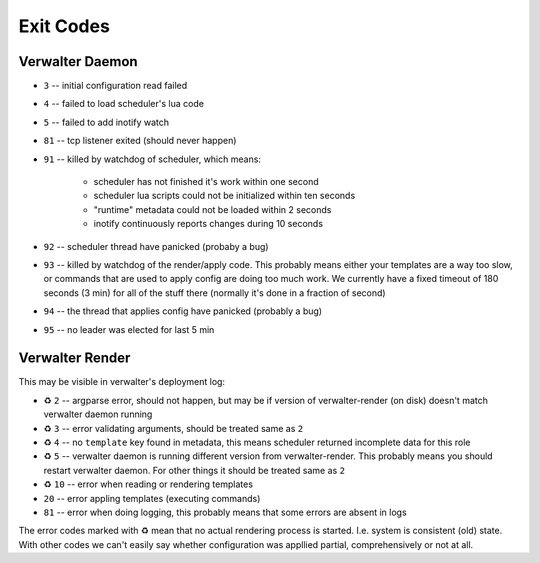 ==========
Exit Codes
==========


Verwalter Daemon
================

* ``3`` -- initial configuration read failed
* ``4`` -- failed to load scheduler's lua code
* ``5`` -- failed to add inotify watch
* ``81`` -- tcp listener exited (should never happen)
* ``91`` -- killed by watchdog of scheduler, which means:

    * scheduler has not finished it's work within one second
    * scheduler lua scripts could not be initialized within ten seconds
    * "runtime" metadata could not be loaded within 2 seconds
    * inotify continuously reports changes during 10 seconds

* ``92`` -- scheduler thread have panicked (probaby a bug)
* ``93`` -- killed by watchdog of the render/apply code. This probably means
  either your templates are a way too slow, or commands that are
  used to apply config are doing too much work. We currently have
  a fixed timeout of 180 seconds (3 min) for all of the stuff there
  (normally it's done in a fraction of second)
* ``94`` -- the thread that applies config have panicked (probably a bug)
* ``95`` -- no leader was elected for last 5 min


Verwalter Render
================

This may be visible in verwalter's deployment log:

.. Please, keep this list in sync with `src/daemon/apply.rs`

* ♻ ``2`` -- argparse error, should not happen, but may be if version of
  verwalter-render (on disk) doesn't match verwalter daemon running
* ♻ ``3`` -- error validating arguments, should be treated same as ``2``
* ♻ ``4`` -- no ``template`` key found in metadata, this means scheduler
  returned incomplete data for this role
* ♻ ``5`` -- verwalter daemon is running different version from
  verwalter-render. This probably means you should restart verwalter daemon.
  For other things it should be treated same as ``2``
* ♻ ``10`` -- error when reading or rendering templates
* ``20`` -- error appling templates (executing commands)
* ``81`` -- error when doing logging, this probably means that some errors are
  absent in logs

The error codes marked with ♻ mean that no actual rendering process is
started. I.e. system is consistent (old) state. With other codes we can't
easily say whether configuration was appllied partial, comprehensively or not
at all.
